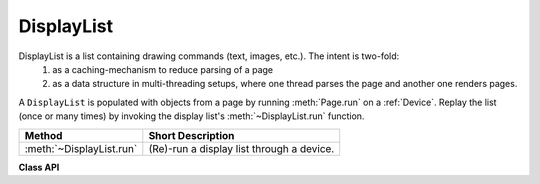 .. raw:: pdf

    PageBreak

.. _DisplayList:

================
DisplayList
================

DisplayList is a list containing drawing commands (text, images, etc.). The intent is two-fold:
 1. as a caching-mechanism to reduce parsing of a page
 2. as a data structure in multi-threading setups, where one thread parses the page and another one renders pages.

A ``DisplayList`` is populated with objects from a page by running :meth:`Page.run` on a :ref:`Device`. Replay the list (once or many times) by invoking the display list's :meth:`~DisplayList.run` function.


========================= ============================================
**Method**                **Short Description**
========================= ============================================
:meth:`~DisplayList.run`  (Re)-run a display list through a device.
========================= ============================================


**Class API**

.. class:: DisplayList

   .. method:: __init__(self, mediabox)

      Create a new display list.

      When the device is rendering a page, it will populate the display list with drawing commands (text, images, etc.). The display list can later be reused to render a page many times without having to re-interpret the page from the document file.

      :param `mediabox`: The page's rectangle - output of ``page.bound()``.
      :type `mediabox`: :ref:`Rect`

      :rtype: ``DisplayList``

   .. method:: run(self, dev, ctm, area)

      :param `dev`: Device
      :type `dev`: :ref:`Device`

      :param `ctm`: Transformation matrix to apply to display list contents.
      :type `ctm`: :ref:`Matrix`

      :param `area`: Only the part of the contents of the display list visible within this area will be considered when the list is run through the device. This does not apply for tile objects contained in the display list.
      :type `area`: :ref:`Rect`
